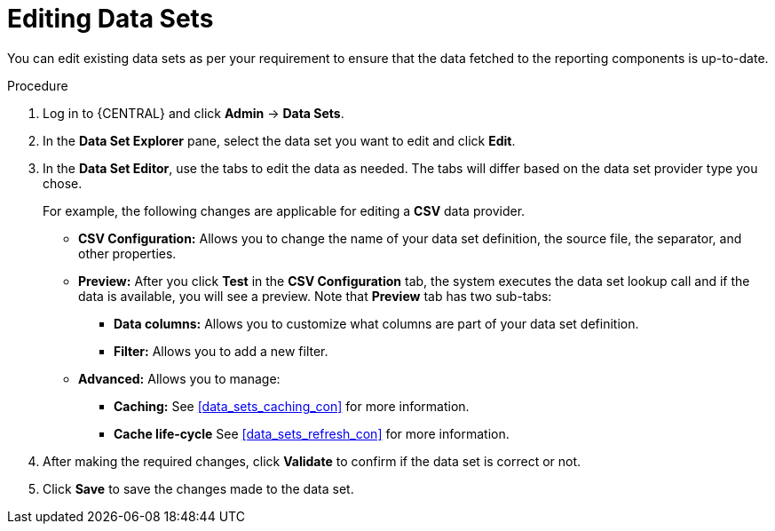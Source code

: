 [id='data_sets_edit_proc']
= Editing Data Sets

You can edit existing data sets as per your requirement to ensure that the data fetched to the reporting components is up-to-date.

.Procedure
. Log in to {CENTRAL} and click *Admin* -> *Data Sets*.
. In the *Data Set Explorer* pane, select the data set you want to edit and click *Edit*.
. In the *Data Set Editor*, use the tabs to edit the data as needed. The tabs will differ based on the data set provider type you chose.
+
For example, the following changes are applicable for editing a *CSV* data provider.
+
* *CSV Configuration:* Allows you to change the name of your data set definition, the source file, the separator, and other properties.
* *Preview:* After you click *Test* in the *CSV Configuration* tab, the system executes the data set lookup call and if the data is available, you will see a preview. Note that *Preview* tab has two sub-tabs:
** *Data columns:* Allows you to customize what columns are part of your data set definition.
** *Filter:* Allows you to add a new filter.
* *Advanced:* Allows you to manage:
** *Caching:* See <<data_sets_caching_con>> for more information.
** *Cache life-cycle* See <<data_sets_refresh_con>> for more information.
. After making the required changes, click *Validate* to confirm if the data set is correct or not.
. Click *Save* to save the changes made to the data set.
